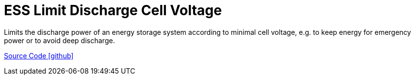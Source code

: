 = ESS Limit Discharge Cell Voltage

Limits the discharge power of an energy storage system according to minimal cell voltage, e.g. to keep energy for emergency power or to avoid deep discharge.

https://github.com/OpenEMS/openems/tree/develop/io.openems.edge.controller.ess.limitdischargecellvoltage[Source Code icon:github[]]
